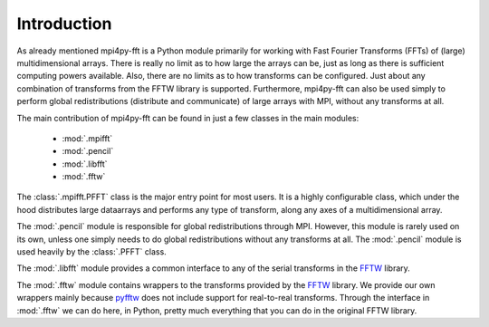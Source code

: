 Introduction
============

As already mentioned mpi4py-fft is a Python module primarily for working with Fast 
Fourier Transforms (FFTs) of (large) multidimensional arrays. There is really
no limit as to how large the arrays can be, just as long as there is sufficient
computing powers available. Also, there are no limits as to how transforms can be 
configured. Just about any combination of transforms from the FFTW library is 
supported. Furthermore, mpi4py-fft can also be used simply to perform global 
redistributions (distribute and communicate) of large arrays with MPI, without 
any transforms at all.

The main contribution of mpi4py-fft can be found in just a few classes in
the main modules:

    * :mod:`.mpifft`
    * :mod:`.pencil`
    * :mod:`.libfft`
    * :mod:`.fftw`

The :class:`.mpifft.PFFT` class is the major entry point for most users. It is a 
highly configurable class, which under the hood distributes large dataarrays and
performs any type of transform, along any axes of a multidimensional array.

The :mod:`.pencil` module is responsible for global redistributions through MPI. 
However, this module is rarely used on its own, unless one simply needs to do
global redistributions without any transforms at all. The :mod:`.pencil` module
is used heavily by the :class:`.PFFT` class.

The :mod:`.libfft` module provides a common interface to any of the serial
transforms in the `FFTW <http://www.fftw.org>`_  library.

The :mod:`.fftw` module contains wrappers to the transforms provided by the 
`FFTW <http://www.fftw.org>`_ library. We provide our own wrappers mainly
because `pyfftw <https://github.com/pyFFTW/pyFFTW>`_ does not include support
for real-to-real transforms. Through the interface in :mod:`.fftw` we can do
here, in Python, pretty much everything that you can do in the original
FFTW library.

